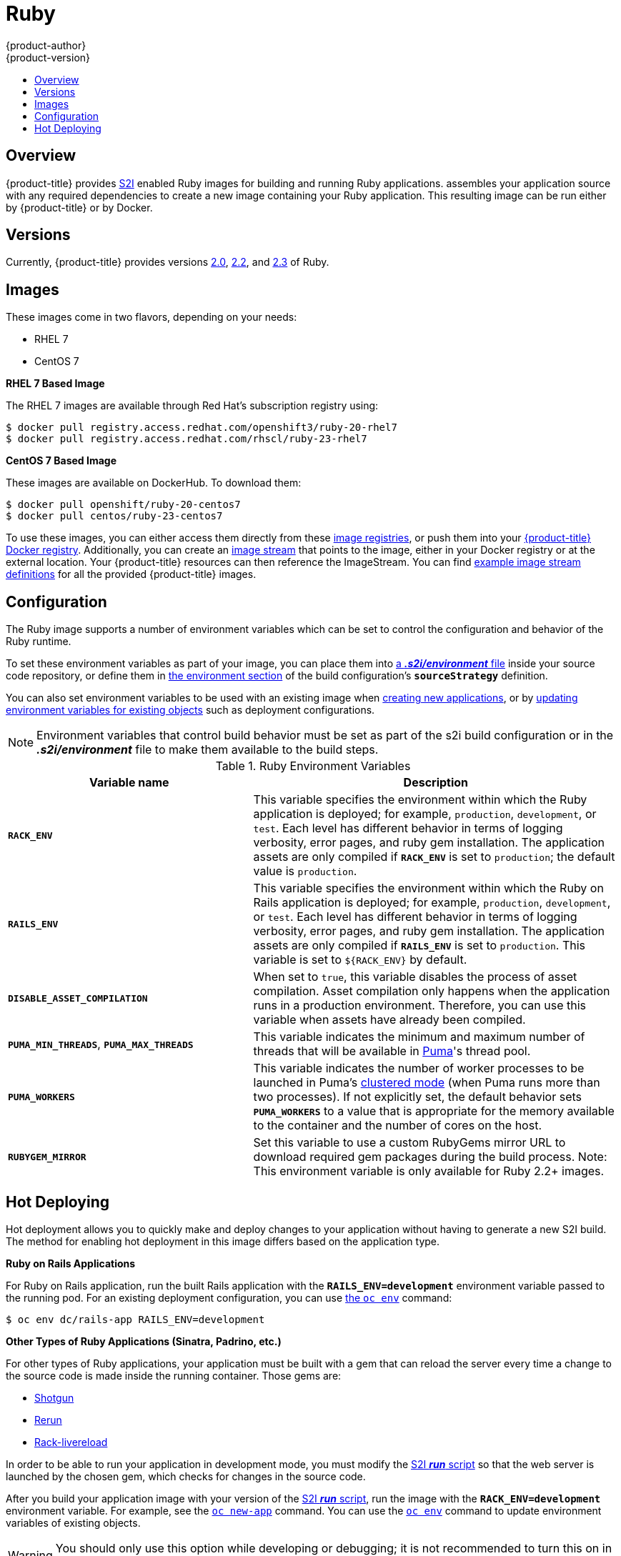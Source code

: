 [[using-images-s2i-images-ruby]]
= Ruby
{product-author}
{product-version}
:data-uri:
:icons:
:experimental:
:toc: macro
:toc-title:

toc::[]

== Overview
{product-title} provides
xref:../../architecture/core_concepts/builds_and_image_streams.adoc#source-build[S2I]
enabled Ruby images for building and running Ruby applications.
ifdef::openshift-origin[]
The https://github.com/openshift/sti-ruby[Ruby S2I builder image]
endif::openshift-origin[]
ifdef::openshift-enterprise[]
The Ruby S2I builder image
endif::openshift-enterprise[]
assembles your application source with any required dependencies to create a
new image containing your Ruby application. This resulting image can be run either by {product-title} or by Docker.

[[s2i-images-ruby-versions]]
== Versions
Currently, {product-title} provides versions
link:https://github.com/openshift/sti-ruby/tree/master/2.0[2.0],
link:https://github.com/openshift/sti-ruby/tree/master/2.2[2.2], and
link:https://github.com/openshift/sti-ruby/tree/master/2.3[2.3] of Ruby.

[[s2i-images-ruby-images]]
== Images

These images come in two flavors, depending on your needs:

* RHEL 7
* CentOS 7

*RHEL 7 Based Image*

The RHEL 7 images are available through Red Hat's subscription registry using:

----
$ docker pull registry.access.redhat.com/openshift3/ruby-20-rhel7
$ docker pull registry.access.redhat.com/rhscl/ruby-23-rhel7
----

*CentOS 7 Based Image*

These images are available on DockerHub. To download them:

----
$ docker pull openshift/ruby-20-centos7
$ docker pull centos/ruby-23-centos7
----

To use these images, you can either access them directly from these
xref:../../architecture/infrastructure_components/image_registry.adoc#architecture-infrastructure-components-image-registry[image
registries], or push them into your
xref:../../architecture/infrastructure_components/image_registry.adoc#integrated-openshift-registry[{product-title}
Docker registry]. Additionally, you can create an
xref:../../architecture/core_concepts/builds_and_image_streams.adoc#image-streams[image
stream] that points to the image, either in your Docker registry or at the
external location. Your {product-title} resources can then reference the
ImageStream. You can find
https://github.com/openshift/origin/tree/master/examples/image-streams[example
image stream definitions] for all the provided {product-title} images.

[[s2i-images-ruby-config]]
== Configuration
The Ruby image supports a number of environment variables which can be set to
control the configuration and behavior of the Ruby runtime.

To set these environment variables as part of your image, you can place them into
xref:../../dev_guide/builds.adoc#environment-files[a *_.s2i/environment_* file]
inside your source code repository, or define them in
xref:../../dev_guide/builds.adoc#buildconfig-environment[the environment
section] of the build configuration's `*sourceStrategy*` definition.

You can also set environment variables to be used with an existing image when
xref:../../dev_guide/application_lifecycle/new_app.adoc#specifying-environment-variables[creating new
applications], or by
xref:../../dev_guide/environment_variables.adoc#set-environment-variables[updating
environment variables for existing objects] such as deployment configurations.

[NOTE]
====
Environment variables that control build behavior must be set as part of the s2i build
configuration or in the *_.s2i/environment_* file to make them available to the build
steps.
====

.Ruby Environment Variables
[cols="4a,6a",options="header"]
|===

|Variable name |Description

|`*RACK_ENV*`
|This variable specifies the environment within which the Ruby application is
deployed; for example, `production`, `development`, or `test`. Each level has
different behavior in terms of logging verbosity, error pages, and ruby gem
installation. The application assets are only compiled if `*RACK_ENV*` is set to
`production`; the default value is `production`.

|`*RAILS_ENV*`
|This variable specifies the environment within which the Ruby on Rails
application is deployed; for example, `production`, `development`, or `test`.
Each level has different behavior in terms of logging verbosity, error pages,
and ruby gem installation. The application assets are only compiled if
`*RAILS_ENV*` is set to `production`. This variable is set to `${RACK_ENV}` by default.

|`*DISABLE_ASSET_COMPILATION*`
|When set to `true`, this variable disables the process of asset compilation.
Asset compilation only happens when the application runs in a production
environment. Therefore, you can use this variable when assets have already been
compiled.

|`*PUMA_MIN_THREADS*`, `*PUMA_MAX_THREADS*`
|This variable indicates the minimum and maximum number of threads that will be
available in link:https://github.com/puma/puma[Puma]'s thread pool.

|`*PUMA_WORKERS*`
|This variable indicates the number of worker processes to be launched in Puma's
link:https://github.com/puma/puma#clustered-mode[clustered mode] (when Puma runs
more than two processes). If not explicitly set, the default behavior sets
`*PUMA_WORKERS*` to a value that is appropriate for the memory available to the
container and the number of cores on the host.

|`*RUBYGEM_MIRROR*`
|Set this variable to use a custom RubyGems mirror URL to download required gem
packages during the build process.
Note: This environment variable is only available for Ruby 2.2+ images.
|===

[[ruby-hot-deploy]]

== Hot Deploying
Hot deployment allows you to quickly make and deploy changes to your application
without having to generate a new S2I build. The method for enabling hot
deployment in this image differs based on the application type.

*Ruby on Rails Applications*

For Ruby on Rails application, run the built Rails application with the
`*RAILS_ENV=development*` environment variable passed to the running pod. For an
existing deployment configuration, you can use
xref:../../dev_guide/environment_variables.adoc#set-environment-variables[the
`oc env`] command:

----
$ oc env dc/rails-app RAILS_ENV=development
----

*Other Types of Ruby Applications (Sinatra, Padrino, etc.)*

For other types of Ruby applications, your application must be built with a gem
that can reload the server every time a change to the source code is made inside
the running container. Those gems are:

* link:https://github.com/rtomayko/shotgun[Shotgun]
* link:https://github.com/alexch/rerun[Rerun]
* link:https://github.com/johnbintz/rack-livereload[Rack-livereload]

In order to be able to run your application in development mode, you must modify
the xref:../../creating_images/s2i.adoc#s2i-scripts[S2I *_run_* script] so that
the web server is launched by the chosen gem, which checks for changes in the
source code.

After you build your application image with your version of the
xref:../../creating_images/s2i.adoc#s2i-scripts[S2I *_run_* script], run the
image with the `*RACK_ENV=development*` environment variable. For example, see the
xref:../../dev_guide/application_lifecycle/new_app.adoc#specifying-environment-variables[`oc new-app`]
command. You can use the
xref:../../dev_guide/environment_variables.adoc#set-environment-variables[`oc env`]
command to update environment variables of existing objects.

[WARNING]
====
You should only use this option while developing or debugging; it is not
recommended to turn this on in your production environment.
====

To change your source code in a running pod, use the
xref:../../cli_reference/basic_cli_operations.adoc#troubleshooting-and-debugging-cli-operations[`oc rsh`]
command to enter the container:

----
$ oc rsh <pod_id>
----

After you enter into the running container, your current directory is set to
*_/opt/app-root/src_*, where the source code is located.
